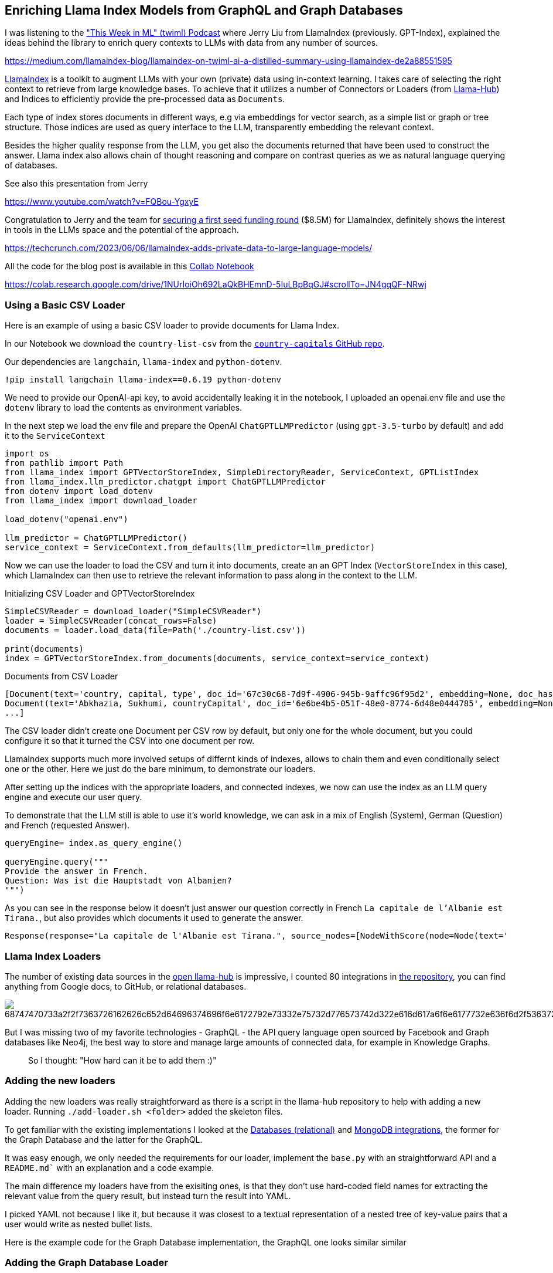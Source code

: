 == Enriching Llama Index Models from GraphQL and Graph Databases

I was listening to the https://medium.com/llamaindex-blog/llamaindex-on-twiml-ai-a-distilled-summary-using-llamaindex-de2a88551595["This Week in ML" (twiml) Podcast^] where Jerry Liu from LlamaIndex (previously. GPT-Index), explained the ideas behind the library to enrich query contexts to LLMs with data from any number of sources.

https://medium.com/llamaindex-blog/llamaindex-on-twiml-ai-a-distilled-summary-using-llamaindex-de2a88551595

https://gpt-index.readthedocs.io/en/latest/index.html[LlamaIndex^] is a toolkit to augment LLMs with your own (private) data using in-context learning.
I takes care of selecting the right context to retrieve from large knowledge bases.
To achieve that it utilizes a number of Connectors or Loaders (from https://llamahub.ai/[Llama-Hub^]) and Indices to efficiently provide the pre-processed data as `Documents`.

Each type of index stores documents in different ways, e.g via embeddings for vector search, as a simple list or graph or tree structure.
Those indices are used as query interface to the LLM, transparently embedding the relevant context.

Besides the higher quality response from the LLM, you get also the documents returned that have been used to construct the answer.
Llama index also allows chain of thought reasoning and compare on contrast queries as we as natural language querying of databases.

// indexes deal with token sizes for the prompt window sizes
// query: "Given our internal wiki ..."
// list (all the nodes are put into the context), vectorstoreindex (chunked/embedding) (top-k)
// combine answers incrmentally with all nodes in the list
// tree summarization -> each answer into a tree -> hierarchical combine them
// graph of index strucutures - 
// response_mode="tree_summarize" <- summarization (on list index one node after each other)
// natural language query against sql store -> 
// from llama_index import SQLDatabase, GTPSQLStructStoreIndex TODO
// TODO more detail on Llama Index

See also this presentation from Jerry

https://www.youtube.com/watch?v=FQBou-YgxyE


Congratulation to Jerry and the team for https://techcrunch.com/2023/06/06/llamaindex-adds-private-data-to-large-language-models/[securing a first seed funding round^] ($8.5M) for LlamaIndex, definitely shows the interest in tools in the LLMs space and the potential of the approach.

https://techcrunch.com/2023/06/06/llamaindex-adds-private-data-to-large-language-models/


All the code for the blog post is available in this link:https://colab.research.google.com/drive/1NUrIoiOh692LaQkBHEmnD-5IuLBpBqGJ#scrollTo=JN4gqQF-NRwj[Collab Notebook^]

https://colab.research.google.com/drive/1NUrIoiOh692LaQkBHEmnD-5IuLBpBqGJ#scrollTo=JN4gqQF-NRwj

=== Using a Basic CSV Loader

Here is an example of using a basic CSV loader to provide documents for Llama Index.

In our Notebook we download the `country-list-csv` from the https://github.com/icyrockcom/country-capitals[`country-capitals` GitHub repo^].

Our dependencies are `langchain`, `llama-index` and `python-dotenv`.

[source,python]
----
!pip install langchain llama-index==0.6.19 python-dotenv
----

We need to provide our OpenAI-api key, to avoid accidentally leaking it in the notebook, I uploaded an openai.env file and use the `dotenv` library to load the contents as environment variables.

In the next step we load the env file and prepare the OpenAI `ChatGPTLLMPredictor` (using `gpt-3.5-turbo` by default) and add it to the `ServiceContext`

[source,python]
----
import os
from pathlib import Path
from llama_index import GPTVectorStoreIndex, SimpleDirectoryReader, ServiceContext, GPTListIndex
from llama_index.llm_predictor.chatgpt import ChatGPTLLMPredictor
from dotenv import load_dotenv
from llama_index import download_loader

load_dotenv("openai.env")

llm_predictor = ChatGPTLLMPredictor()
service_context = ServiceContext.from_defaults(llm_predictor=llm_predictor)
----

Now we can use the loader to load the CSV and turn it into documents, create an an GPT Index (`VectorStoreIndex` in this case), which LlamaIndex can then use to retrieve the relevant information to pass along in the context to the LLM.

.Initializing CSV Loader and GPTVectorStoreIndex
[source,python]
----
SimpleCSVReader = download_loader("SimpleCSVReader")
loader = SimpleCSVReader(concat_rows=False)
documents = loader.load_data(file=Path('./country-list.csv'))

print(documents)
index = GPTVectorStoreIndex.from_documents(documents, service_context=service_context)
----

.Documents from CSV Loader
----
[Document(text='country, capital, type', doc_id='67c30c68-7d9f-4906-945b-9affc96f95d2', embedding=None, doc_hash='3a506ebea9c04655b51406d79fdf5e3a87c3d8ff5b5387aace3e5a79711a21b8', extra_info=None), 
Document(text='Abkhazia, Sukhumi, countryCapital', doc_id='6e6be4b5-051f-48e0-8774-6d48e0444785', embedding=None, doc_hash='ea387d0eab94cc6c59f98c473ac1f0ee64093901673b43e1c0d163bbc203026e', extra_info=None),
...]
----

The CSV loader didn't create one Document per CSV row by default, but only one for the whole document, but you could configure it so that it turned the CSV into one document per row.

LlamaIndex supports much more involved setups of differnt kinds of indexes, allows to chain them and even conditionally select one or the other.
Here we just do the bare minimum, to demonstrate our loaders.

After setting up the indices with the appropriate loaders, and connected indexes, we now can use the index as an LLM query engine and execute our user query.

To demonstrate that the LLM still is able to use it's world knowledge, we can ask in a mix of English (System), German (Question) and French (requested Answer).

[source,python]
----
queryEngine= index.as_query_engine()

queryEngine.query("""
Provide the answer in French.
Question: Was ist die Hauptstadt von Albanien? 
""")
----

As you can see in the response below it doesn't just answer our question correctly in French `La capitale de l'Albanie est Tirana.`, but also provides which documents it used to generate the answer.

----
Response(response="La capitale de l'Albanie est Tirana.", source_nodes=[NodeWithScore(node=Node(text='              <td>Albania</td>', doc_id='3decbee1-98cc-4650-a071-ed25cd3e00d5', embedding=None, doc_hash='7d9d85082095471a9663690742d2d49fc37b2ec37cc5acf4e99e006a68a17742', extra_info=None, node_info={'start': 0, 'end': 30, '_node_type': <NodeType.TEXT: '1'>}, relationships={<DocumentRelationship.SOURCE: '1'>: '7b6c861f-2c2f-4905-a047-edfc25f7df19'}), score=0.7926356007369129), NodeWithScore(node=Node(text='              <td>Algiers</td>', doc_id='8111b737-9f45-4855-8cd8-f958d4eb0ccd', embedding=None, doc_hash='8570a02a057a6ebbd0aff6d3f63c9f29a0ee858a81d913298d31b025101d1e44', extra_info=None, node_info={'start': 0, 'end': 30, '_node_type': <NodeType.TEXT: '1'>}, relationships={<DocumentRelationship.SOURCE: '1'>: '22e11ac6-8375-4d0c-91c6-4750fc63a375'}), score=0.7877589022795918)], extra_info={'3decbee1-98cc-4650-a071-ed25cd3e00d5': None, '8111b737-9f45-4855-8cd8-f958d4eb0ccd': None})
----

=== Llama Index Loaders

The number of existing data sources in the https://llamahub.ai/[open llama-hub^] is impressive, I counted 80 integrations in https://github.com/emptycrown/llama-hub[the repository^], you can find anything from Google docs, to GitHub, or relational databases.

image::https://camo.githubusercontent.com/c629d70de277acdd07526b4968cdc9082bfe52d38d4b634848a2e7c6e05c2534/68747470733a2f2f7363726162626c652d64696374696f6e6172792e73332e75732d776573742d322e616d617a6f6e6177732e636f6d2f53637265656e2b53686f742b323032332d30322d31312b61742b31322e34352e34342b504d2e706e67[]

But I was missing two of my favorite technologies - GraphQL - the API query language open sourced by Facebook and Graph databases like Neo4j, the best way to store and manage large amounts of connected data, for example in Knowledge Graphs.

[quote]
So I thought: "How hard can it be to add them :)"

=== Adding the new loaders

Adding the new loaders was really straightforward as there is a script in the llama-hub repository to help with adding a new loader.
Running `./add-loader.sh <folder>` added the skeleton files.

To get familiar with the existing implementations I looked at the https://github.com/emptycrown/llama-hub/tree/main/llama_hub/database[Databases (relational)^] and https://github.com/emptycrown/llama-hub/tree/main/llama_hub/mongo[MongoDB integrations^], the former for the Graph Database and the latter for the GraphQL.

It was easy enough, we only needed the requirements for our loader, implement the `base.py` with an straightforward API and a `README.md`` with an explanation and a code example.

The main difference my loaders have from the exisiting ones, is that they don't use hard-coded field names for extracting the relevant value from the query result, but instead turn the result into YAML.

I picked YAML not because I like it, but because it was closest to a textual representation of a nested tree of key-value pairs that a user would write as nested bullet lists.

Here is the example code for the Graph Database implementation, the GraphQL one looks similar similar

=== Adding the Graph Database Loader

I added the requirements for the `neo4j` dependency, a Cypher query language over Bolt protocol python driver, that also works with Memgraph and AWS Neptune.

Then I added the code for `__init__` to take in a database server URI, database name and credentials to connect and create a driver instance.

For the `load_data` method the query to run and optional parameters, which then just called the driver's `execute_query` method.

Each row of results was mapped into a LlamaIndex `Document` with the `text` being the YAML representation of the results.

[source,python]
----
"""Graph Database Cypher Reader."""

from typing import Dict, List, Optional

from llama_index.readers.base import BaseReader
from llama_index.readers.schema.base import Document

import yaml

class GraphDBCypherReader(BaseReader):
    """Graph database Cypher reader.

    Combines all Cypher query results into the Document type used by LlamaIndex.

    Args:
        uri (str): Graph Database URI
        username (str): Username
        password (str): Password 

    """

    def __init__(
        self,
        uri: str,
        username: str,
        password: str,
        database: str
    ) -> None:
        """Initialize with parameters."""
        try:
            from neo4j import GraphDatabase, basic_auth

        except ImportError:
            raise ImportError(
                "`neo4j` package not found, please run `pip install neo4j`"
            )
        if uri:
            if uri is None:
                raise ValueError("`uri` must be provided.")
            self.client = GraphDatabase.driver(uri=uri, auth=basic_auth(username, password))
            self.database = database
            
    def load_data(
        self, query: str, parameters: Optional[Dict] = None
    ) -> List[Document]:
        """Run the Cypher with optional parameters and turn results into documents

        Args:
            query (str): Graph Cypher query string.
            parameters (Optional[Dict]): optional query parameters.

        Returns:
            List[Document]: A list of documents.

        """
        if parameters is None:
            parameters = {}

        records, summary, keys = self.client.execute_query(query, parameters, database_ = self.database)

        documents = [Document(yaml.dump(entry.data())) for entry in records]

        return documents
----

After adding an example to the readme which uses an always-on demo server with stackoverflow data, I was ready to create a https://github.com/emptycrown/llama-hub/pull/266[pull request^], which after a short discusson was quickly merged.

Thanks a lot Jerry for the smooth experience.

Now let's see how to use our two loaders.

=== Using the Graph Database Loader

The GraphDB Cypher loader, connects to graph databases, wich are specialized databases that store data not in tables but in entities (nodes) and their relationships.
Because they are schema free, you can store real-world knowledge without compromising on richness.
Also relationships can also hold attributes, which allows to represent time, weights, costs or whatever defines the concrete relationship.
Any node can have as many or as few attributes or relationships as is needed.

To query a graph database you can use the `Cypher` query language, a pattern based language that expresses those relationships in visual ascii-art patterns.
You encircle nodes in parentheses `()` and draw relationships as arrows `+-->+` with additional constraints put in square brackets.
Otherwise Cypher provides many features known from SQL and also supports many graph operations as well as handling datastructures like nested documents, of lists and dicts.

Let's use a movie graph database and ask the LLM a question about Movies directed by Quentin Tarantino.

The first bit of the setup of the `ServiceContext` and containing the `ChatGPTLLMPredictor` is the same.

Then we get the `GraphDBCypherReader` and connect it to our database.

[source,python]
----
GraphDBCypherReader = download_loader('GraphDBCypherReader')

reader = GraphDBCypherReader(uri = "neo4j+s://demo.neo4jlabs.com", \
    username = "recommendations", password = "recommendations", database = "recommendations")
----

Then we define our query to the graph database with a parameter of year that allows us to pick more recent movies.
When loading the data, each row of results, should turn into one `Document` where the `text` property of the document is the YAML representation of the row.

[source,python]
----
query = """
    MATCH (m:Movie)-[rel:ACTED_IN|DIRECTED|IN_GENRE]-(other)
    WHERE $year < m.year and m.imdbRating > $rating
    WITH m, type(rel) as relation, collect(other.name) as names
    RETURN m.title as title, m.year as year, m.plot as plot, relation, names
    ORDER BY m.year ASC
"""

documents = reader.load_data(query, parameters = {"year":1990,"rating":8})
index = GPTVectorStoreIndex.from_documents(documents, service_context=service_context)

print(len(documents))
print(documents[0:5])
----

.Documents From Graph Database
----
829
[Document(text='names:\n- Saifei He\n- Li Gong\n- Jingwu Ma\n- Cuifen Cao\nplot: A young woman becomes the fourth wife of a wealthy lord, and must learn to live\n  with the strict rules and tensions within the household.\nrelation: ACTED_IN\ntitle: Raise the Red Lantern (Da hong deng long gao gao gua)\nyear: 1991\n', doc_id='782d9a63-251b-4bb8-aa3d-5d8f6d1fb5d2', embedding=None, doc_hash='f9fd966bc5f2234e94d09efebd3be008db8c891f8666c1a364abf7812f5d7a1c', extra_info=None), Document(text='names:\n- Yimou Zhang\nplot: A young woman becomes the fourth wife of a wealthy lord, and must learn to live\n  with the strict rules and tensions within the household.\nrelation: DIRECTED\ntitle: Raise the Red Lantern (Da hong deng long gao gao gua)\nyear: 1991\n', doc_id='2e13caf6-b9cf-4263-a264-7121bc77d1ee', embedding=None, doc_hash='e1f340ed1fac2f1b8d6076cfc2c9e9cb0109d5d11e5dcdbf3a467332f5995cb1', extra_info=None), ...]
----

Now we can use our `index` to run a LLM query to answer the questions we wanted to pose.

[source,python]
----
queryEngine= index.as_query_engine()

queryEngine.query("""
What are the most common plots in action movies?
""")
----

The answer shows that the LLM can utilize the inputs, understands the genre "action movies" and can summarize their plots.

----
Response(response='Based on the given context information, it appears that the most common plots in action movies are heists and battles against controlling forces. However, it is important to note that this conclusion is based on a limited sample size and may not be representative of all action movies.', 


source_nodes=[NodeWithScore(node=Node(text='names:\n- Action\n- Crime\n- Thriller\nplot: A group of professional bank robbers start to feel the heat from police when\n  they unknowingly leave a clue at their latest heist.\nrelation: IN_GENRE\ntitle: Heat\nyear: 1995\n', doc_id='bb117618-1cce-4cec-bd9b-8645ab0b50a3', embedding=None, doc_hash='4d493a9f33eb7a1c071756f61e1975ae5c313ecd42243f81a8827919a618468b', extra_info=None, node_info={'start': 0, 'end': 215, '_node_type': <NodeType.TEXT: '1'>}, relationships={<DocumentRelationship.SOURCE: '1'>: 'dbfffdae-d88c-49e2-9d6b-83dad427a3f3'}), score=0.8247381316731472), NodeWithScore(node=Node(text='names:\n- Thriller\n- Sci-Fi\n- Action\nplot: A computer hacker learns from mysterious rebels about the true nature of his\n  reality and his role in the war against its controllers.\nrelation: IN_GENRE\ntitle: Matrix, The\nyear: 1999\n', doc_id='c4893c61-32ee-4d05-b559-1f65a5197e5e', embedding=None, doc_hash='0b6a080bf712548099c5c8c1b033884a38742c73dc23d420ac2e677e7ece82f4', extra_info=None, node_info={'start': 0, 'end': 227, '_node_type': <NodeType.TEXT: '1'>}, relationships={<DocumentRelationship.SOURCE: '1'>: '6c8dea11-1371-4f5a-a1a1-7f517f027008'}), score=0.8220633045996049)], extra_info={'bb117618-1cce-4cec-bd9b-8645ab0b50a3': None, 'c4893c61-32ee-4d05-b559-1f65a5197e5e': None})
----

=== Using the GraphQL Loader

The GraphQL loader is similarly easy to use.

https://graphql.org[GraphQL^] is not a database query language, but an API query language that is based on strict schema expressed in "type definitions".
There you express your entities, their attributes (fields) both for scalar datatypes as well as object datatypes pointing to other entities.
GraphQL itself is a tree based query language, that expresses a nested structure of data that you want to fetch starting from a root query.
The fields of every entity returned from that query can be selected and for object fields you can further select fields from the referred entity and so on, almost ad-infinitum (API-Limits apply).

There are a number of GraphQL libraries, most notably the JavaScript reference implementation, but also `gql` for python, and also integrations with databases like Hasura, Prisma or the Neo4j-GraphQL-Library.
Several larger projects now provide GraphQL APIs including GitHub, Spotify, Twitter.

The demo is similar to our first, one, we use a public GraphQL endpoint (https://countries.trevorblades.com/), that provides a structure of contintent->country->capital.

A subset of the type-defintion is here.

[source,graphql]
----
type Query {
    continent(code: ID!): Continent
    continents(filter: ContinentFilterInput = {}): [Continent!]!
    countries(filter: CountryFilterInput = {}): [Country!]!
    country(code: ID!): Country
    language(code: ID!): Language
    languages(filter: LanguageFilterInput = {}): [Language!]!
}

type Continent {
    code: ID!
    countries: [Country!]!
    name: String!
}

type Country {
    awsRegion: String!
    capital: String
    code: ID!
    continent: Continent!
    currencies: [String!]!
    currency: String
    emoji: String!
    emojiU: String!
    languages: [Language!]!
    name(lang: String): String!
    native: String!
    phone: String!
    phones: [String!]!
    states: [State!]!
    subdivisions: [Subdivision!]!
}
...
----

In our demo, we again define the `ServiceContext` with the `ChatGPTLLMPredictor` as before.
Then we get the `GraphQLReader` loader and point it to the URL of the endpoint.
You can also provide additional HTTP-Headers, e.g. for authentication.

[source,python]
----
GraphQLReader = download_loader('GraphQLReader')
reader = GraphQLReader(uri = "https://countries.trevorblades.com/", headers = {})
----

[source,python]
----
query = """
query getContinents {
  continents {
    name
    countries {
      name
      capital
    }
  }
}
"""
documents = reader.load_data(query, variables = {})
print(len(documents))
print(documents)
----

We see that it finds 7 continents with countries and capitals, each of the root results (continent) is turned into a document

----
7
[Document(text='countries:\n- capital: Luanda\n  name: Angola\n- capital: Ouagadougou\n  name: Burkina Faso\n- capital: Bujumbura\n  name: Burundi\n- capital: Porto-Novo\n  name: Benin\n- capital: Gaborone\n  name: Botswana\n- capital: Kinshasa\n  name: Democratic Republic of the Congo\n- capital: Bangui\n  name: Central African Republic\n....',doc_id='b82fec36-5e82-4246-b7ab-f590bf6741ab', embedding=None, doc_hash='a4caa760423d6ca861b9332f386add3c449f1683168391ae10f7f73a691a2240', extra_info=None)]
----

Again we stress the LLM only a little bit by asking it in German, "Which capitals are in North America".

[source,python]
----
index = GPTVectorStoreIndex.from_documents(documents, service_context=service_context)
queryEngine= index.as_query_engine()

response = queryEngine.query("""
Question: Welche Hauptstädte liegen in Nordamerika? 
Answer:
""")

response.response
----

I was suprised, as I had only expected a hand-full of countries and cities, but it is 27 countries that are in North America, see how our perception is skewed by the western worldview.

----
Die Hauptstädte, die in Nordamerika liegen, sind Ottawa, San Jos\xE9, Havana, Willemstad, Roseau, Santo Domingo, St. George's, Nuuk, Guatemala City, Tegucigalpa, Port-au-Prince, Kingston, Basseterre, George Town, Castries, Marigot, Fort-de-France, Plymouth, Mexico City, Managua, Panama City, Saint-Pierre, San Juan, San Salvador, Philipsburg, Cockburn Town, Port of Spain, Washington D.C., Kingstown und Road Town.
----


We could also flip the GraphQL query around and then get 250 countries with their capitals and continents contained.

[source,python]
----
query = """
query getCountries {
  countries {
    name
    capital
    continent {
        name
    }
  }
}
"""
documents = reader.load_data(query, variables = {})
print(len(documents))
print(documents)
----

Both document lists should work equally well, let's see.

This time the answer was much more limited, not sure if that was because the index fed the LLM fewer documents to pick from.

[source,python]
----
index = GPTVectorStoreIndex.from_documents(documents, service_context=service_context)
queryEngine= index.as_query_engine()

response = queryEngine.query("""
Question: Which capitals are in North America? 
Answer:
""")

response.response
----

----
Washington D.C. and Mexico City are in North America.
----

=== Conclusion

It was really smooth to add new Loaders to llama-hub, thanks a lot to Jeremy for making it so easy.
Please let me know what you're doing with these loaders and if you have any feedback.

If I find time in the next weeks I also want to look into the `KnowledgeGraphIndex` and see if my graph database loader can nicely populate that one.
